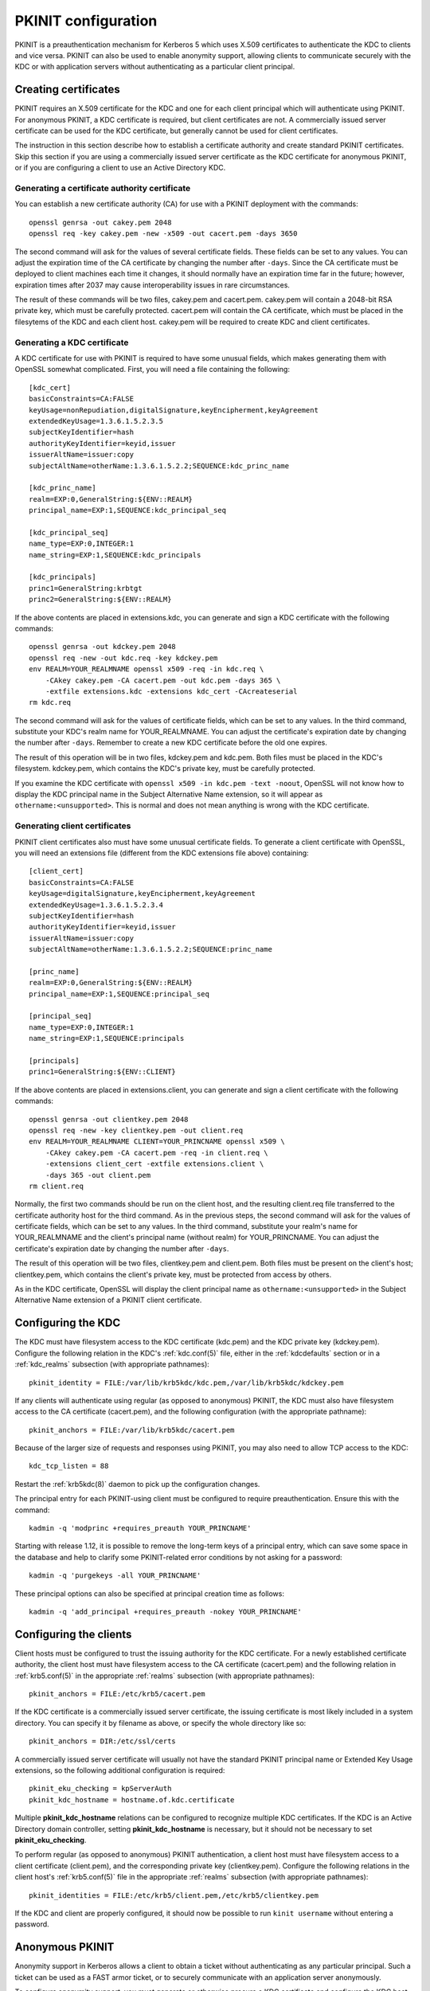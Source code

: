 .. _pkinit:

PKINIT configuration
====================

PKINIT is a preauthentication mechanism for Kerberos 5 which uses
X.509 certificates to authenticate the KDC to clients and vice versa.
PKINIT can also be used to enable anonymity support, allowing clients
to communicate securely with the KDC or with application servers
without authenticating as a particular client principal.


Creating certificates
---------------------

PKINIT requires an X.509 certificate for the KDC and one for each
client principal which will authenticate using PKINIT.  For anonymous
PKINIT, a KDC certificate is required, but client certificates are
not.  A commercially issued server certificate can be used for the KDC
certificate, but generally cannot be used for client certificates.

The instruction in this section describe how to establish a
certificate authority and create standard PKINIT certificates.  Skip
this section if you are using a commercially issued server certificate
as the KDC certificate for anonymous PKINIT, or if you are configuring
a client to use an Active Directory KDC.


Generating a certificate authority certificate
~~~~~~~~~~~~~~~~~~~~~~~~~~~~~~~~~~~~~~~~~~~~~~

You can establish a new certificate authority (CA) for use with a
PKINIT deployment with the commands::

    openssl genrsa -out cakey.pem 2048
    openssl req -key cakey.pem -new -x509 -out cacert.pem -days 3650

The second command will ask for the values of several certificate
fields.  These fields can be set to any values.  You can adjust the
expiration time of the CA certificate by changing the number after
``-days``.  Since the CA certificate must be deployed to client
machines each time it changes, it should normally have an expiration
time far in the future; however, expiration times after 2037 may cause
interoperability issues in rare circumstances.

The result of these commands will be two files, cakey.pem and
cacert.pem.  cakey.pem will contain a 2048-bit RSA private key, which
must be carefully protected.  cacert.pem will contain the CA
certificate, which must be placed in the filesytems of the KDC and
each client host.  cakey.pem will be required to create KDC and client
certificates.


Generating a KDC certificate
~~~~~~~~~~~~~~~~~~~~~~~~~~~~

A KDC certificate for use with PKINIT is required to have some unusual
fields, which makes generating them with OpenSSL somewhat complicated.
First, you will need a file containing the following::

    [kdc_cert]
    basicConstraints=CA:FALSE
    keyUsage=nonRepudiation,digitalSignature,keyEncipherment,keyAgreement
    extendedKeyUsage=1.3.6.1.5.2.3.5
    subjectKeyIdentifier=hash
    authorityKeyIdentifier=keyid,issuer
    issuerAltName=issuer:copy
    subjectAltName=otherName:1.3.6.1.5.2.2;SEQUENCE:kdc_princ_name

    [kdc_princ_name]
    realm=EXP:0,GeneralString:${ENV::REALM}
    principal_name=EXP:1,SEQUENCE:kdc_principal_seq

    [kdc_principal_seq]
    name_type=EXP:0,INTEGER:1
    name_string=EXP:1,SEQUENCE:kdc_principals

    [kdc_principals]
    princ1=GeneralString:krbtgt
    princ2=GeneralString:${ENV::REALM}

If the above contents are placed in extensions.kdc, you can generate
and sign a KDC certificate with the following commands::

    openssl genrsa -out kdckey.pem 2048
    openssl req -new -out kdc.req -key kdckey.pem
    env REALM=YOUR_REALMNAME openssl x509 -req -in kdc.req \
        -CAkey cakey.pem -CA cacert.pem -out kdc.pem -days 365 \
        -extfile extensions.kdc -extensions kdc_cert -CAcreateserial
    rm kdc.req

The second command will ask for the values of certificate fields,
which can be set to any values.  In the third command, substitute your
KDC's realm name for YOUR_REALMNAME.  You can adjust the certificate's
expiration date by changing the number after ``-days``.  Remember to
create a new KDC certificate before the old one expires.

The result of this operation will be in two files, kdckey.pem and
kdc.pem.  Both files must be placed in the KDC's filesystem.
kdckey.pem, which contains the KDC's private key, must be carefully
protected.

If you examine the KDC certificate with ``openssl x509 -in kdc.pem
-text -noout``, OpenSSL will not know how to display the KDC principal
name in the Subject Alternative Name extension, so it will appear as
``othername:<unsupported>``.  This is normal and does not mean
anything is wrong with the KDC certificate.


Generating client certificates
~~~~~~~~~~~~~~~~~~~~~~~~~~~~~~

PKINIT client certificates also must have some unusual certificate
fields.  To generate a client certificate with OpenSSL, you will need
an extensions file (different from the KDC extensions file above)
containing::

    [client_cert]
    basicConstraints=CA:FALSE
    keyUsage=digitalSignature,keyEncipherment,keyAgreement
    extendedKeyUsage=1.3.6.1.5.2.3.4
    subjectKeyIdentifier=hash
    authorityKeyIdentifier=keyid,issuer
    issuerAltName=issuer:copy
    subjectAltName=otherName:1.3.6.1.5.2.2;SEQUENCE:princ_name

    [princ_name]
    realm=EXP:0,GeneralString:${ENV::REALM}
    principal_name=EXP:1,SEQUENCE:principal_seq

    [principal_seq]
    name_type=EXP:0,INTEGER:1
    name_string=EXP:1,SEQUENCE:principals

    [principals]
    princ1=GeneralString:${ENV::CLIENT}

If the above contents are placed in extensions.client, you can
generate and sign a client certificate with the following commands::

    openssl genrsa -out clientkey.pem 2048
    openssl req -new -key clientkey.pem -out client.req
    env REALM=YOUR_REALMNAME CLIENT=YOUR_PRINCNAME openssl x509 \
        -CAkey cakey.pem -CA cacert.pem -req -in client.req \
        -extensions client_cert -extfile extensions.client \
        -days 365 -out client.pem
    rm client.req

Normally, the first two commands should be run on the client host, and
the resulting client.req file transferred to the certificate authority
host for the third command.  As in the previous steps, the second
command will ask for the values of certificate fields, which can be
set to any values.  In the third command, substitute your realm's name
for YOUR_REALMNAME and the client's principal name (without realm) for
YOUR_PRINCNAME.  You can adjust the certificate's expiration date by
changing the number after ``-days``.

The result of this operation will be two files, clientkey.pem and
client.pem.  Both files must be present on the client's host;
clientkey.pem, which contains the client's private key, must be
protected from access by others.

As in the KDC certificate, OpenSSL will display the client principal
name as ``othername:<unsupported>`` in the Subject Alternative Name
extension of a PKINIT client certificate.


Configuring the KDC
-------------------

The KDC must have filesystem access to the KDC certificate (kdc.pem)
and the KDC private key (kdckey.pem).  Configure the following
relation in the KDC's :ref:`kdc.conf(5)` file, either in the
:ref:`kdcdefaults` section or in a :ref:`kdc_realms` subsection (with
appropriate pathnames)::

    pkinit_identity = FILE:/var/lib/krb5kdc/kdc.pem,/var/lib/krb5kdc/kdckey.pem

If any clients will authenticate using regular (as opposed to
anonymous) PKINIT, the KDC must also have filesystem access to the CA
certificate (cacert.pem), and the following configuration (with the
appropriate pathname)::

    pkinit_anchors = FILE:/var/lib/krb5kdc/cacert.pem

Because of the larger size of requests and responses using PKINIT, you
may also need to allow TCP access to the KDC::

    kdc_tcp_listen = 88

Restart the :ref:`krb5kdc(8)` daemon to pick up the configuration
changes.

The principal entry for each PKINIT-using client must be configured to
require preauthentication.  Ensure this with the command::

    kadmin -q 'modprinc +requires_preauth YOUR_PRINCNAME'

Starting with release 1.12, it is possible to remove the long-term
keys of a principal entry, which can save some space in the database
and help to clarify some PKINIT-related error conditions by not asking
for a password::

    kadmin -q 'purgekeys -all YOUR_PRINCNAME'

These principal options can also be specified at principal creation
time as follows::

    kadmin -q 'add_principal +requires_preauth -nokey YOUR_PRINCNAME'


Configuring the clients
-----------------------

Client hosts must be configured to trust the issuing authority for the
KDC certificate.  For a newly established certificate authority, the
client host must have filesystem access to the CA certificate
(cacert.pem) and the following relation in :ref:`krb5.conf(5)` in the
appropriate :ref:`realms` subsection (with appropriate pathnames)::

    pkinit_anchors = FILE:/etc/krb5/cacert.pem

If the KDC certificate is a commercially issued server certificate,
the issuing certificate is most likely included in a system directory.
You can specify it by filename as above, or specify the whole
directory like so::

    pkinit_anchors = DIR:/etc/ssl/certs

A commercially issued server certificate will usually not have the
standard PKINIT principal name or Extended Key Usage extensions, so
the following additional configuration is required::

    pkinit_eku_checking = kpServerAuth
    pkinit_kdc_hostname = hostname.of.kdc.certificate

Multiple **pkinit_kdc_hostname** relations can be configured to
recognize multiple KDC certificates.  If the KDC is an Active
Directory domain controller, setting **pkinit_kdc_hostname** is
necessary, but it should not be necessary to set
**pkinit_eku_checking**.

To perform regular (as opposed to anonymous) PKINIT authentication, a
client host must have filesystem access to a client certificate
(client.pem), and the corresponding private key (clientkey.pem).
Configure the following relations in the client host's
:ref:`krb5.conf(5)` file in the appropriate :ref:`realms` subsection
(with appropriate pathnames)::

    pkinit_identities = FILE:/etc/krb5/client.pem,/etc/krb5/clientkey.pem

If the KDC and client are properly configured, it should now be
possible to run ``kinit username`` without entering a password.


.. _anonymous_pkinit:

Anonymous PKINIT
----------------

Anonymity support in Kerberos allows a client to obtain a ticket
without authenticating as any particular principal.  Such a ticket can
be used as a FAST armor ticket, or to securely communicate with an
application server anonymously.

To configure anonymity support, you must generate or otherwise procure
a KDC certificate and configure the KDC host, but you do not need to
generate any client certificates.  On the KDC, you must set the
**pkinit_identity** variable to provide the KDC certificate, but do
not need to set the **pkinit_anchors** variable or store the issuing
certificate if you won't have any client certificates to verify.  On
client hosts, you must set the **pkinit_anchors** variable (and
possibly **pkinit_kdc_hostname** and **pkinit_eku_checking**) in order
to trust the issuing authority for the KDC certificate, but do not
need to set the **pkinit_identities** variable.

Anonymity support is not enabled by default.  To enable it, you must
create the principal ``WELLKNOWN/ANONYMOUS`` using the command::

    kadmin -q 'addprinc -randkey WELLKNOWN/ANONYMOUS'

Some Kerberos deployments include application servers which lack
proper access control, and grant some level of access to any user who
can authenticate.  In such an environment, enabling anonymity support
on the KDC would present a security issue.  If you need to enable
anonymity support for TGTs (for use as FAST armor tickets) without
enabling anonymous authentication to application servers, you can set
the variable **restrict_anonymous_to_tgt** to ``true`` in the
appropriate :ref:`kdc_realms` subsection of the KDC's
:ref:`kdc.conf(5)` file.

To obtain anonymous credentials on a client, run ``kinit -n``, or
``kinit -n @REALMNAME`` to specify a realm.  The resulting tickets
will have the client name ``WELLKNOWN/ANONYMOUS@WELLKNOWN:ANONYMOUS``.
